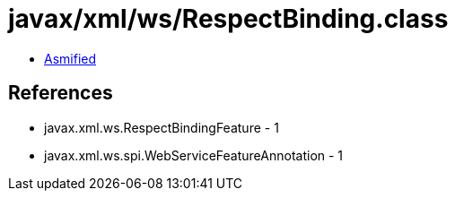 = javax/xml/ws/RespectBinding.class

 - link:RespectBinding-asmified.java[Asmified]

== References

 - javax.xml.ws.RespectBindingFeature - 1
 - javax.xml.ws.spi.WebServiceFeatureAnnotation - 1
